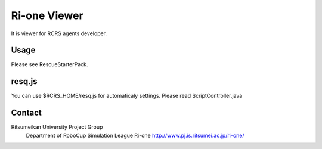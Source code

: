 =================
Ri-one Viewer
=================

It is viewer for RCRS agents developer.

Usage
=========

Please see RescueStarterPack.

resq.js
==============

You can use $RCRS_HOME/resq.js for automaticaly settings.
Please read ScriptController.java

Contact
===================
Ritsumeikan University Project Group
	Department of RoboCup Simulation League
	Ri-one
	http://www.pj.is.ritsumei.ac.jp/ri-one/
